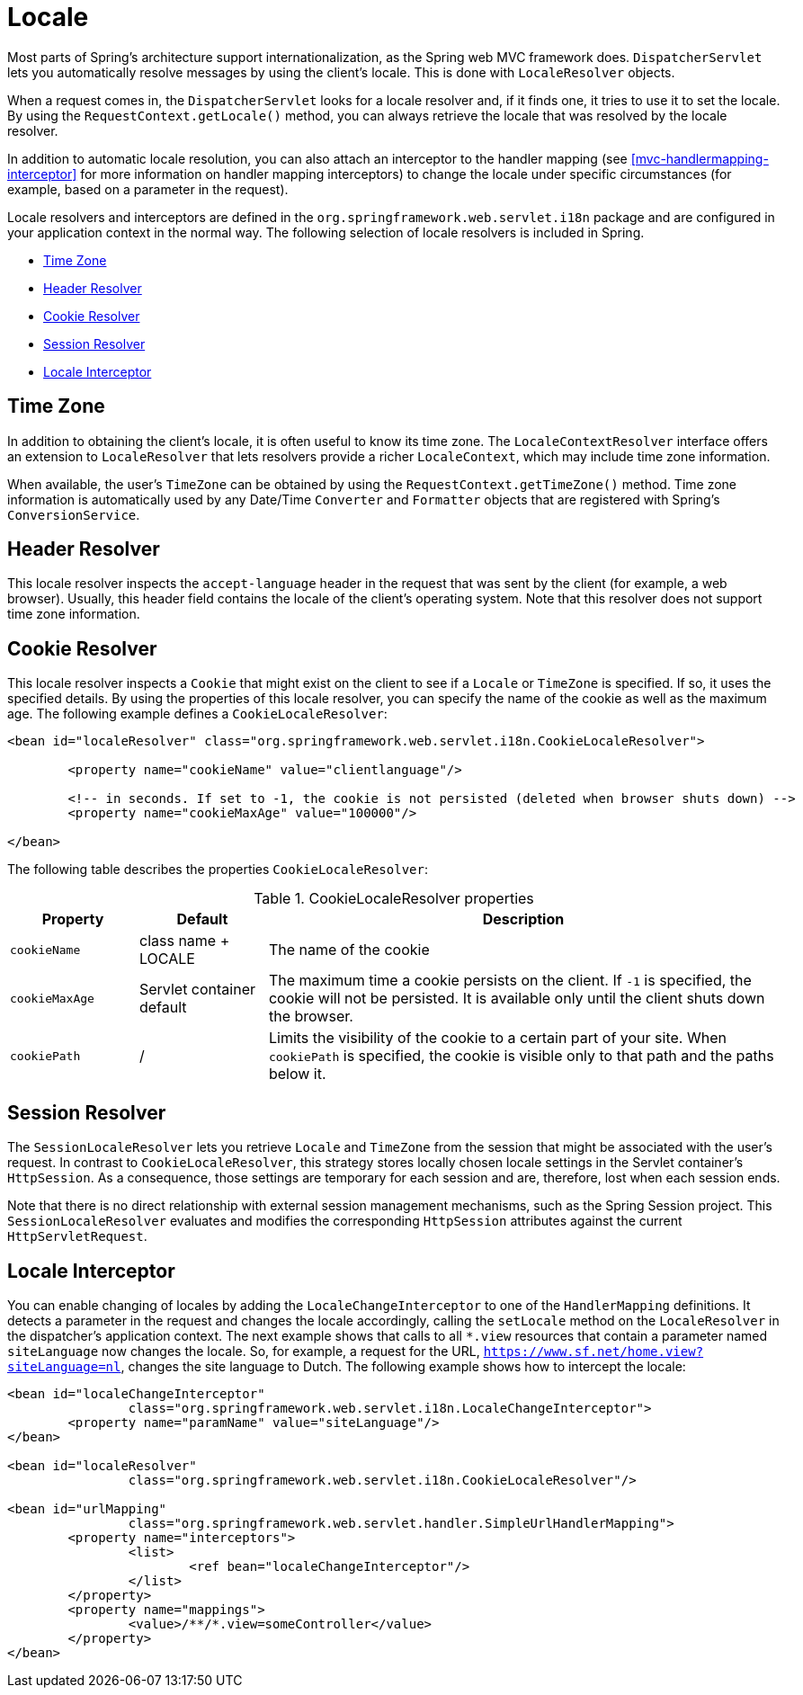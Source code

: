 [[mvc-localeresolver]]
= Locale

Most parts of Spring's architecture support internationalization, as the Spring web
MVC framework does. `DispatcherServlet` lets you automatically resolve messages
by using the client's locale. This is done with `LocaleResolver` objects.

When a request comes in, the `DispatcherServlet` looks for a locale resolver and, if it
finds one, it tries to use it to set the locale. By using the `RequestContext.getLocale()`
method, you can always retrieve the locale that was resolved by the locale resolver.

In addition to automatic locale resolution, you can also attach an interceptor to the
handler mapping (see <<mvc-handlermapping-interceptor>> for more information on handler
mapping interceptors) to change the locale under specific circumstances (for example,
based on a parameter in the request).

Locale resolvers and interceptors are defined in the
`org.springframework.web.servlet.i18n` package and are configured in your application
context in the normal way. The following selection of locale resolvers is included in
Spring.

* <<mvc-timezone>>
* <<mvc-localeresolver-acceptheader>>
* <<mvc-localeresolver-cookie>>
* <<mvc-localeresolver-session>>
* <<mvc-localeresolver-interceptor>>


[[mvc-timezone]]
== Time Zone

In addition to obtaining the client's locale, it is often useful to know its time zone.
The `LocaleContextResolver` interface offers an extension to `LocaleResolver` that lets
resolvers provide a richer `LocaleContext`, which may include time zone information.

When available, the user's `TimeZone` can be obtained by using the
`RequestContext.getTimeZone()` method. Time zone information is automatically used
by any Date/Time `Converter` and `Formatter` objects that are registered with Spring's
`ConversionService`.


[[mvc-localeresolver-acceptheader]]
== Header Resolver

This locale resolver inspects the `accept-language` header in the request that was sent
by the client (for example, a web browser). Usually, this header field contains the locale of
the client's operating system. Note that this resolver does not support time zone
information.


[[mvc-localeresolver-cookie]]
== Cookie Resolver

This locale resolver inspects a `Cookie` that might exist on the client to see if a
`Locale` or `TimeZone` is specified. If so, it uses the specified details. By using the
properties of this locale resolver, you can specify the name of the cookie as well as the
maximum age. The following example defines a `CookieLocaleResolver`:

[source,xml,indent=0,subs="verbatim,quotes"]
----
	<bean id="localeResolver" class="org.springframework.web.servlet.i18n.CookieLocaleResolver">

		<property name="cookieName" value="clientlanguage"/>

		<!-- in seconds. If set to -1, the cookie is not persisted (deleted when browser shuts down) -->
		<property name="cookieMaxAge" value="100000"/>

	</bean>
----

The following table describes the properties `CookieLocaleResolver`:

[[mvc-cookie-locale-resolver-props-tbl]]
.CookieLocaleResolver properties
[cols="1,1,4"]
|===
| Property | Default | Description

| `cookieName`
| class name + LOCALE
| The name of the cookie

| `cookieMaxAge`
| Servlet container default
| The maximum time a cookie persists on the client. If `-1` is specified, the
  cookie will not be persisted. It is available only until the client shuts down
  the browser.

| `cookiePath`
| /
| Limits the visibility of the cookie to a certain part of your site. When `cookiePath` is
  specified, the cookie is visible only to that path and the paths below it.
|===


[[mvc-localeresolver-session]]
== Session Resolver

The `SessionLocaleResolver` lets you retrieve `Locale` and `TimeZone` from the
session that might be associated with the user's request. In contrast to
`CookieLocaleResolver`, this strategy stores locally chosen locale settings in the
Servlet container's `HttpSession`. As a consequence, those settings are temporary
for each session and are, therefore, lost when each session ends.

Note that there is no direct relationship with external session management mechanisms,
such as the Spring Session project. This `SessionLocaleResolver` evaluates and
modifies the corresponding `HttpSession` attributes against the current `HttpServletRequest`.


[[mvc-localeresolver-interceptor]]
== Locale Interceptor

You can enable changing of locales by adding the `LocaleChangeInterceptor` to one of the
`HandlerMapping` definitions. It detects a parameter in the request and changes the locale
accordingly, calling the `setLocale` method on the `LocaleResolver` in the dispatcher's
application context. The next example shows that calls to all `{asterisk}.view` resources
that contain a parameter named `siteLanguage` now changes the locale. So, for example,
a request for the URL, `https://www.sf.net/home.view?siteLanguage=nl`, changes the site
language to Dutch. The following example shows how to intercept the locale:

[source,xml,indent=0,subs="verbatim"]
----
	<bean id="localeChangeInterceptor"
			class="org.springframework.web.servlet.i18n.LocaleChangeInterceptor">
		<property name="paramName" value="siteLanguage"/>
	</bean>

	<bean id="localeResolver"
			class="org.springframework.web.servlet.i18n.CookieLocaleResolver"/>

	<bean id="urlMapping"
			class="org.springframework.web.servlet.handler.SimpleUrlHandlerMapping">
		<property name="interceptors">
			<list>
				<ref bean="localeChangeInterceptor"/>
			</list>
		</property>
		<property name="mappings">
			<value>/**/*.view=someController</value>
		</property>
	</bean>
----



